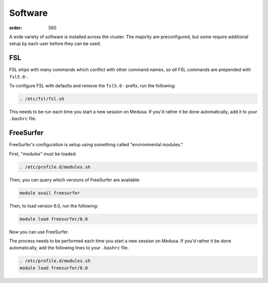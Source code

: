 Software
########
:order: 560

A wide variety of software is installed across the cluster. The majority are
preconfigured, but some require additional setup by each user before they can be
used.

FSL
***
FSL ships with many commands which conflict with other command names, so *all*
FSL commands are prepended with ``fsl5.0-``.

To configure FSL with defaults and remove the ``fsl5.0-`` prefix, run the
following:

.. code::

  . /etc/fsl/fsl.sh

This needs to be run each time you start a new session on Medusa.  If you'd
rather it be done automatically, add it to your ``.bashrc`` file.

FreeSurfer
**********
FreeSurfer's configuration is setup using something called "environmental
modules."

First, "modules" must be loaded:

.. code::

  . /etc/profile.d/modules.sh

Then, you can query which versions of FreeSurfer are available:

.. code::

  module avail freesurfer

Then, to load version 6.0, run the following:

.. code::

  module load freesurfer/6.0

Now you can use FreeSurfer.

The process needs to be performed each time you start a new session on Medusa.
If you'd rather it be done automatically, add the following lines to your
``.bashrc`` file.

.. code::

  . /etc/profile.d/modules.sh
  module load freesurfer/6.0
